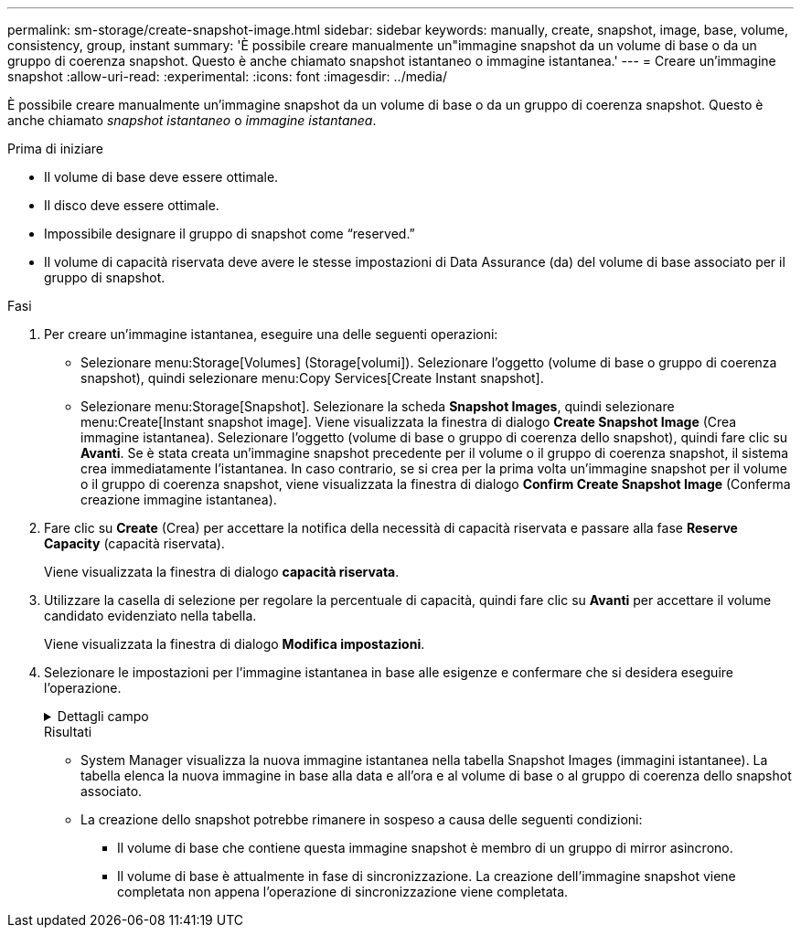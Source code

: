 ---
permalink: sm-storage/create-snapshot-image.html 
sidebar: sidebar 
keywords: manually, create, snapshot, image, base, volume, consistency, group, instant 
summary: 'È possibile creare manualmente un"immagine snapshot da un volume di base o da un gruppo di coerenza snapshot. Questo è anche chiamato snapshot istantaneo o immagine istantanea.' 
---
= Creare un'immagine snapshot
:allow-uri-read: 
:experimental: 
:icons: font
:imagesdir: ../media/


[role="lead"]
È possibile creare manualmente un'immagine snapshot da un volume di base o da un gruppo di coerenza snapshot. Questo è anche chiamato _snapshot istantaneo_ o _immagine istantanea_.

.Prima di iniziare
* Il volume di base deve essere ottimale.
* Il disco deve essere ottimale.
* Impossibile designare il gruppo di snapshot come "`reserved.`"
* Il volume di capacità riservata deve avere le stesse impostazioni di Data Assurance (da) del volume di base associato per il gruppo di snapshot.


.Fasi
. Per creare un'immagine istantanea, eseguire una delle seguenti operazioni:
+
** Selezionare menu:Storage[Volumes] (Storage[volumi]). Selezionare l'oggetto (volume di base o gruppo di coerenza snapshot), quindi selezionare menu:Copy Services[Create Instant snapshot].
** Selezionare menu:Storage[Snapshot]. Selezionare la scheda *Snapshot Images*, quindi selezionare menu:Create[Instant snapshot image]. Viene visualizzata la finestra di dialogo *Create Snapshot Image* (Crea immagine istantanea). Selezionare l'oggetto (volume di base o gruppo di coerenza dello snapshot), quindi fare clic su *Avanti*. Se è stata creata un'immagine snapshot precedente per il volume o il gruppo di coerenza snapshot, il sistema crea immediatamente l'istantanea. In caso contrario, se si crea per la prima volta un'immagine snapshot per il volume o il gruppo di coerenza snapshot, viene visualizzata la finestra di dialogo *Confirm Create Snapshot Image* (Conferma creazione immagine istantanea).


. Fare clic su *Create* (Crea) per accettare la notifica della necessità di capacità riservata e passare alla fase *Reserve Capacity* (capacità riservata).
+
Viene visualizzata la finestra di dialogo *capacità riservata*.

. Utilizzare la casella di selezione per regolare la percentuale di capacità, quindi fare clic su *Avanti* per accettare il volume candidato evidenziato nella tabella.
+
Viene visualizzata la finestra di dialogo *Modifica impostazioni*.

. Selezionare le impostazioni per l'immagine istantanea in base alle esigenze e confermare che si desidera eseguire l'operazione.
+
.Dettagli campo
[%collapsible]
====
[cols="1a,3a"]
|===
| Impostazione | Descrizione 


 a| 
*Impostazioni dell'immagine Snapshot*



 a| 
Limite dell'immagine Snapshot
 a| 
Mantenere la casella di controllo selezionata se si desidera eliminare automaticamente le immagini snapshot dopo il limite specificato; utilizzare la casella di selezione per modificare il limite. Se si deseleziona questa casella di controllo, la creazione dell'immagine snapshot si interrompe dopo 32 immagini.



 a| 
*Impostazioni di capacità riservate*



 a| 
Avvisami quando...
 a| 
Utilizzare la casella di selezione per regolare il punto percentuale in cui il sistema invia una notifica di avviso quando la capacità riservata per un gruppo di snapshot è quasi piena.

Quando la capacità riservata per il gruppo di snapshot supera la soglia specificata, utilizzare l'avviso anticipato per aumentare la capacità riservata o eliminare gli oggetti non necessari prima che lo spazio rimanente si esaurisca.



 a| 
Policy per la capacità massima riservata
 a| 
Scegliere una delle seguenti policy:

** *Purge Oldest snapshot image* (Elimina immagine snapshot meno recente): Il sistema rimuove automaticamente l'immagine snapshot meno recente nel gruppo di snapshot, che rilascia la capacità riservata dell'immagine snapshot per il riutilizzo all'interno del gruppo.
** *Rifiuta scritture nel volume base*: Quando la capacità riservata raggiunge la percentuale massima definita, il sistema rifiuta qualsiasi richiesta di scrittura i/o nel volume base che ha attivato l'accesso alla capacità riservata.


|===
====
+
.Risultati
** System Manager visualizza la nuova immagine istantanea nella tabella Snapshot Images (immagini istantanee). La tabella elenca la nuova immagine in base alla data e all'ora e al volume di base o al gruppo di coerenza dello snapshot associato.
** La creazione dello snapshot potrebbe rimanere in sospeso a causa delle seguenti condizioni:
+
*** Il volume di base che contiene questa immagine snapshot è membro di un gruppo di mirror asincrono.
*** Il volume di base è attualmente in fase di sincronizzazione. La creazione dell'immagine snapshot viene completata non appena l'operazione di sincronizzazione viene completata.





